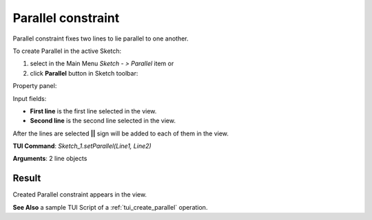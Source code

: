 
Parallel constraint
===================

Parallel constraint fixes two lines to lie parallel to one another.

To create Parallel in the active Sketch:

#. select in the Main Menu *Sketch - > Parallel* item  or
#. click **Parallel** button in Sketch toolbar:

.. image:: images/parallel.png
   :align: center

.. centered::
   **Parallel**  button

Property panel:

.. image:: images/Parallel_panel.png
   :align: center

Input fields:

- **First line** is the first line selected in the view.
- **Second line** is the second line selected in the view.

After the lines are selected **||** sign will be added to each of them in the view.

**TUI Command**: *Sketch_1.setParallel(Line1, Line2)*

**Arguments**:  2 line objects

Result
""""""

Created Parallel constraint appears in the view.

.. image:: images/Parallel_res.png
	   :align: center

.. centered::
   Parallel constraint created

**See Also** a sample TUI Script of a :ref:`tui_create_parallel` operation.